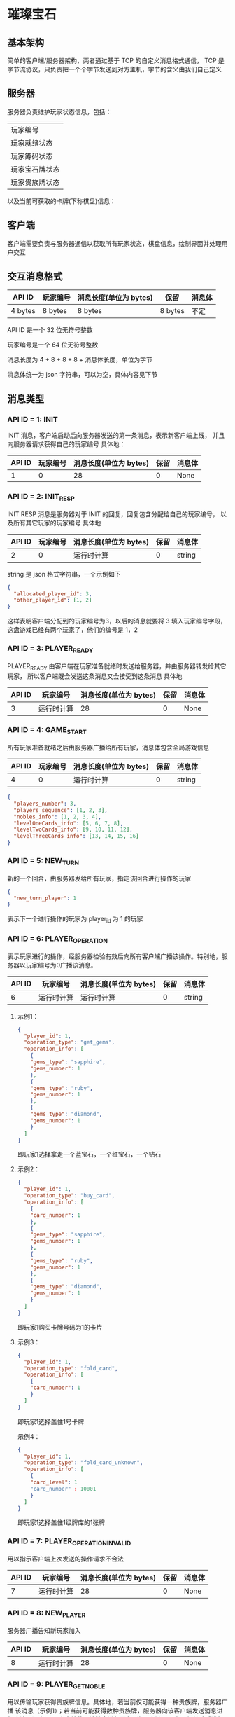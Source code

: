 * 璀璨宝石

** 基本架构
简单的客户端/服务器架构，两者通过基于 TCP 的自定义消息格式通信，
TCP 是字节流协议，只负责把一个个字节发送到对方主机，字节的含义由我们自己定义

** 服务器
服务器负责维护玩家状态信息，包括：
| 玩家编号       |
| 玩家就绪状态   |
| 玩家筹码状态   |
| 玩家宝石牌状态 |
| 玩家贵族牌状态 |
以及当前可获取的卡牌(下称棋盘)信息：

** 客户端
客户端需要负责与服务器通信以获取所有玩家状态，棋盘信息，绘制界面并处理用户交互

** 交互消息格式
| API ID  | 玩家编号 | 消息长度(单位为 bytes) | 保留    | 消息体 |
|---------+----------+------------------------+---------+--------|
| 4 bytes | 8 bytes  | 8 bytes                | 8 bytes | 不定   |

API ID 是一个 32 位无符号整数

玩家编号是一个 64 位无符号整数

消息长度为 4 + 8 + 8 + 8 + 消息体长度，单位为字节

消息体统一为 json 字符串，可以为空，具体内容见下节

** 消息类型

*** API ID = 1: INIT
INIT 消息，客户端启动后向服务器发送的第一条消息，表示新客户端上线，
并且向服务器请求获得自己的玩家编号
具体地：
| API ID | 玩家编号 | 消息长度(单位为 bytes) | 保留 | 消息体 |
|--------+----------+------------------------+------+--------|
|      1 |        0 |                     28 |    0 | None   |

*** API ID = 2: INIT_RESP
INIT RESP 消息是服务器对于 INIT 的回复，回复包含分配给自己的玩家编号，
以及所有其它玩家的玩家编号
具体地
| API ID | 玩家编号 | 消息长度(单位为 bytes) | 保留 | 消息体 |
|--------+----------+------------------------+------+--------|
|      2 |        0 | 运行时计算             |    0 | string |

string 是 json 格式字符串，一个示例如下
#+begin_src json
  {
    "allocated_player_id": 3,
    "other_player_id": [1, 2]
  }
#+end_src
这样表明客户端分配到的玩家编号为3，以后的消息就要将 3 填入玩家编号字段，
这盘游戏已经有两个玩家了，他们的编号是 1，2

*** API ID = 3: PLAYER_READY
PLAYER_READY 由客户端在玩家准备就绪时发送给服务器，并由服务器转发给其它玩家，
所以客户端既会发送这条消息又会接受到这条消息
具体地
| API ID | 玩家编号   | 消息长度(单位为 bytes) | 保留 | 消息体 |
|--------+------------+------------------------+------+--------|
|      3 | 运行时计算 |                     28 |    0 | None   |

*** API ID = 4: GAME_START
所有玩家准备就绪之后由服务器广播给所有玩家，消息体包含全局游戏信息
| API ID | 玩家编号 | 消息长度(单位为 bytes) | 保留 | 消息体 |
|--------+----------+------------------------+------+--------|
|      4 |        0 | 运行时计算             |    0 | string |
#+begin_src json
  {
    "players_number": 3, 
    "players_sequence": [1, 2, 3],
    "nobles_info": [1, 2, 3, 4],
    "levelOneCards_info": [5, 6, 7, 8],
    "levelTwoCards_info": [9, 10, 11, 12],
    "levelThreeCards_info": [13, 14, 15, 16]
  }

#+end_src

*** API ID = 5: NEW_TURN
新的一个回合，由服务器发给所有玩家，指定该回合进行操作的玩家
#+begin_src json
  {
    "new_turn_player": 1
  }

#+end_src
表示下一个进行操作的玩家为 player_id 为 1 的玩家

*** API ID = 6: PLAYER_OPERATION
表示玩家进行的操作，经服务器检验有效后向所有客户端广播该操作。特别地，服务器以玩家编号为0广播该消息。

| API ID | 玩家编号   | 消息长度(单位为 bytes) | 保留 | 消息体 |
|--------+------------+------------------------+------+--------|
|      6 | 运行时计算 | 运行时计算             |    0 | string |

**** 示例1：
#+begin_src json
  {
    "player_id": 1,
    "operation_type": "get_gems",
    "operation_info": [
      {
      "gems_type": "sapphire",
      "gems_number": 1
      },
      {
      "gems_type": "ruby",
      "gems_number": 1
      },
      {
      "gems_type": "diamond",
      "gems_number": 1
      }
    ]
  }

#+end_src
即玩家1选择拿走一个蓝宝石，一个红宝石，一个钻石

**** 示例2：
#+begin_src json
  {
    "player_id": 1,
    "operation_type": "buy_card",
    "operation_info": [
      {
      "card_number": 1
      },
      {
      "gems_type": "sapphire",
      "gems_number": 1
      },
      {
      "gems_type": "ruby",
      "gems_number": 1
      },
      {
      "gems_type": "diamond",
      "gems_number": 1
      }
    ]
  }

#+end_src
即玩家1购买卡牌号码为1的卡片

**** 示例3：
#+begin_src json
  {
    "player_id": 1,
    "operation_type": "fold_card",
    "operation_info": [
      {
      "card_number": 1
      }
    ]
  }

#+end_src
即玩家1选择盖住1号卡牌

示例4：
#+begin_src json
  {
    "player_id": 1,
    "operation_type": "fold_card_unknown",
    "operation_info": [
      {
      "card_level": 1
      "card_number" : 10001
      }
    ]
  }

#+end_src
即玩家1选择盖住1级牌库的1张牌

*** API ID = 7: PLAYER_OPERATION_INVALID
用以指示客户端上次发送的操作请求不合法
| API ID | 玩家编号   | 消息长度(单位为 bytes) | 保留 | 消息体 |
|--------+------------+------------------------+------+--------|
|      7 | 运行时计算 |                     28 |    0 | None   |

*** API ID = 8: NEW_PLAYER
服务器广播告知新玩家加入
| API ID | 玩家编号   | 消息长度(单位为 bytes) | 保留 | 消息体 |
|--------+------------+------------------------+------+--------|
|      8 | 运行时计算 |                     28 |    0 | None   |

*** API ID = 9: PLAYER_GET_NOBLE
用以传输玩家获得贵族牌信息。具体地，若当前仅可能获得一种贵族牌，服务器广播
该消息（示例1）；若当前可能获得数种贵族牌，服务器向该客户端发送消息进行确认
（示例2），客户端使用该消息进行回复（如示例1），服务器经校验后进行广播。

| API ID | 玩家编号   | 消息长度(单位为 bytes) | 保留 | 消息体 |
|--------+------------+------------------------+------+--------|
|      9 | 运行时计算 | 运行时计算              |    0 | None   |
示例1：
#+begin_src json
  {
    "player_id": 1,
    "noble_number": [1]
  }

#+end_src
服务器发送：服务器广播玩家1获得1号贵族牌；
客户端发送：告知服务器玩家1选择1号贵族牌

示例2：
#+begin_src json
  {
    "player_id": 1,
    "noble_number": [1,2]
  }

#+end_src
服务器发送：服务器告知客户端玩家1可选择1号和2号贵族牌并要求回复
** 交互流程图
#+begin_src plantuml :file example_procedure.png
  @startuml
  actor client1 as c1
  entity server as s
  actor client2 as c2

  c1 -> s : INIT
  s -> c1 : INIT_RESP
  c2 -> s : INIT
  s -> c2 : INIT_REP
  c1 -> s : PLAYER_READY
  s -> c1 : PLAYER_READY
  s -> c2 : PLAYER_READY
  c2 -> s : PLAYER_READY
  s -> c1 : PLAYER_READY
  s -> c2 : PLAYER_READY
  s -> c1 : GAME_START
  s -> c2 : GAME_START
  s -> c1 : NEW_TURN(client1 先走)
  s -> c2 : NEW_TURN(client1 先走)

  @enduml
#+end_src

#+RESULTS:
[[file:example_procedure.png]]

** Code Style

*** 一行不宜超过 80 列 

*** 永远不要使用 Tab 作为缩进

*** 使用四个空格作为缩进

*** 类名
驼峰命名法，即首字母大写，不使用下划线，如 LevelOneCard

*** 方法名
首单词小写，其后驼峰，如 sendInitMsg

*** 常量
全大写，使用下划线连接，如 PLAYER_READY_API_ID

*** 空行
类方法之间空一行，普通函数空两行

** 运行

*** 运行服务器
#+begin_src sh
python3 startServer.py
#+end_src
